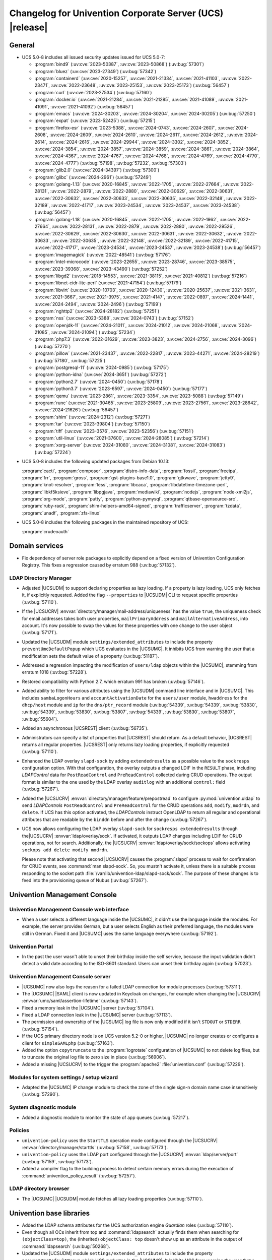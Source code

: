 .. SPDX-FileCopyrightText: 2021-2024 Univention GmbH
..
.. SPDX-License-Identifier: AGPL-3.0-only

.. _relnotes-changelog:

#########################################################
Changelog for Univention Corporate Server (UCS) |release|
#########################################################

.. _changelog-general:

*******
General
*******

.. _security:

* UCS 5.0-8 includes all issued security updates issued for UCS 5.0-7:

  * :program:`bind9` (:uv:cve:`2023-50387`, :uv:cve:`2023-50868`)
    (:uv:bug:`57301`)

  * :program:`bluez` (:uv:cve:`2023-27349`) (:uv:bug:`57342`)

  * :program:`containerd` (:uv:cve:`2020-15257`, :uv:cve:`2021-21334`,
    :uv:cve:`2021-41103`, :uv:cve:`2022-23471`, :uv:cve:`2022-23648`,
    :uv:cve:`2023-25153`, :uv:cve:`2023-25173`) (:uv:bug:`56457`)

  * :program:`curl` (:uv:cve:`2023-27534`) (:uv:bug:`57160`)

  * :program:`docker.io` (:uv:cve:`2021-21284`, :uv:cve:`2021-21285`,
    :uv:cve:`2021-41089`, :uv:cve:`2021-41091`, :uv:cve:`2021-41092`)
    (:uv:bug:`56457`)

  * :program:`emacs` (:uv:cve:`2024-30203`, :uv:cve:`2024-30204`,
    :uv:cve:`2024-30205`) (:uv:bug:`57250`)

  * :program:`expat` (:uv:cve:`2023-52425`) (:uv:bug:`57215`)

  * :program:`firefox-esr` (:uv:cve:`2023-5388`, :uv:cve:`2024-0743`,
    :uv:cve:`2024-2607`, :uv:cve:`2024-2608`, :uv:cve:`2024-2609`,
    :uv:cve:`2024-2610`, :uv:cve:`2024-2611`, :uv:cve:`2024-2612`,
    :uv:cve:`2024-2614`, :uv:cve:`2024-2616`, :uv:cve:`2024-29944`,
    :uv:cve:`2024-3302`, :uv:cve:`2024-3852`, :uv:cve:`2024-3854`,
    :uv:cve:`2024-3857`, :uv:cve:`2024-3859`, :uv:cve:`2024-3861`,
    :uv:cve:`2024-3864`, :uv:cve:`2024-4367`, :uv:cve:`2024-4767`,
    :uv:cve:`2024-4768`, :uv:cve:`2024-4769`, :uv:cve:`2024-4770`,
    :uv:cve:`2024-4777`) (:uv:bug:`57198`, :uv:bug:`57232`,
    :uv:bug:`57303`)

  * :program:`glib2.0` (:uv:cve:`2024-34397`) (:uv:bug:`57300`)

  * :program:`glibc` (:uv:cve:`2024-2961`) (:uv:bug:`57249`)

  * :program:`golang-1.13` (:uv:cve:`2020-16845`, :uv:cve:`2022-1705`,
    :uv:cve:`2022-27664`, :uv:cve:`2022-28131`, :uv:cve:`2022-2879`,
    :uv:cve:`2022-2880`, :uv:cve:`2022-30629`, :uv:cve:`2022-30631`,
    :uv:cve:`2022-30632`, :uv:cve:`2022-30633`, :uv:cve:`2022-30635`,
    :uv:cve:`2022-32148`, :uv:cve:`2022-32189`, :uv:cve:`2022-41717`,
    :uv:cve:`2023-24534`, :uv:cve:`2023-24537`, :uv:cve:`2023-24538`)
    (:uv:bug:`56457`)

  * :program:`golang-1.18` (:uv:cve:`2020-16845`, :uv:cve:`2022-1705`,
    :uv:cve:`2022-1962`, :uv:cve:`2022-27664`, :uv:cve:`2022-28131`,
    :uv:cve:`2022-2879`, :uv:cve:`2022-2880`, :uv:cve:`2022-29526`,
    :uv:cve:`2022-30629`, :uv:cve:`2022-30630`, :uv:cve:`2022-30631`,
    :uv:cve:`2022-30632`, :uv:cve:`2022-30633`, :uv:cve:`2022-30635`,
    :uv:cve:`2022-32148`, :uv:cve:`2022-32189`, :uv:cve:`2022-41715`,
    :uv:cve:`2022-41717`, :uv:cve:`2023-24534`, :uv:cve:`2023-24537`,
    :uv:cve:`2023-24538`) (:uv:bug:`56457`)

  * :program:`imagemagick` (:uv:cve:`2022-48541`) (:uv:bug:`57176`)

  * :program:`intel-microcode` (:uv:cve:`2023-22655`,
    :uv:cve:`2023-28746`, :uv:cve:`2023-38575`, :uv:cve:`2023-39368`,
    :uv:cve:`2023-43490`) (:uv:bug:`57252`)

  * :program:`libgd2` (:uv:cve:`2018-14553`, :uv:cve:`2021-38115`,
    :uv:cve:`2021-40812`) (:uv:bug:`57216`)

  * :program:`libnet-cidr-lite-perl` (:uv:cve:`2021-47154`)
    (:uv:bug:`57179`)

  * :program:`libvirt` (:uv:cve:`2020-10703`, :uv:cve:`2020-12430`,
    :uv:cve:`2020-25637`, :uv:cve:`2021-3631`, :uv:cve:`2021-3667`,
    :uv:cve:`2021-3975`, :uv:cve:`2021-4147`, :uv:cve:`2022-0897`,
    :uv:cve:`2024-1441`, :uv:cve:`2024-2494`, :uv:cve:`2024-2496`)
    (:uv:bug:`57199`)

  * :program:`nghttp2` (:uv:cve:`2024-28182`) (:uv:bug:`57251`)

  * :program:`nss` (:uv:cve:`2023-5388`, :uv:cve:`2024-0743`)
    (:uv:bug:`57152`)

  * :program:`openjdk-11` (:uv:cve:`2024-21011`, :uv:cve:`2024-21012`,
    :uv:cve:`2024-21068`, :uv:cve:`2024-21085`, :uv:cve:`2024-21094`)
    (:uv:bug:`57234`)

  * :program:`php7.3` (:uv:cve:`2022-31629`, :uv:cve:`2023-3823`,
    :uv:cve:`2024-2756`, :uv:cve:`2024-3096`) (:uv:bug:`57270`)

  * :program:`pillow` (:uv:cve:`2021-23437`, :uv:cve:`2022-22817`,
    :uv:cve:`2023-44271`, :uv:cve:`2024-28219`) (:uv:bug:`57180`,
    :uv:bug:`57225`)

  * :program:`postgresql-11` (:uv:cve:`2024-0985`) (:uv:bug:`57175`)

  * :program:`python-idna` (:uv:cve:`2024-3651`) (:uv:bug:`57272`)

  * :program:`python2.7` (:uv:cve:`2024-0450`) (:uv:bug:`57178`)

  * :program:`python3.7` (:uv:cve:`2023-6597`, :uv:cve:`2024-0450`)
    (:uv:bug:`57177`)

  * :program:`qemu` (:uv:cve:`2023-2861`, :uv:cve:`2023-3354`,
    :uv:cve:`2023-5088`) (:uv:bug:`57149`)

  * :program:`runc` (:uv:cve:`2021-30465`, :uv:cve:`2023-25809`,
    :uv:cve:`2023-27561`, :uv:cve:`2023-28642`, :uv:cve:`2024-21626`)
    (:uv:bug:`56457`)

  * :program:`shim` (:uv:cve:`2024-2312`) (:uv:bug:`57271`)

  * :program:`tar` (:uv:cve:`2023-39804`) (:uv:bug:`57150`)

  * :program:`tiff` (:uv:cve:`2023-3576`, :uv:cve:`2023-52356`)
    (:uv:bug:`57151`)

  * :program:`util-linux` (:uv:cve:`2021-37600`, :uv:cve:`2024-28085`)
    (:uv:bug:`57214`)

  * :program:`xorg-server` (:uv:cve:`2024-31080`,
    :uv:cve:`2024-31081`, :uv:cve:`2024-31083`) (:uv:bug:`57224`)


.. _debian:

* UCS 5.0-8 includes the following updated packages from Debian 10.13:

  :program:`cacti`,
  :program:`composer`,
  :program:`distro-info-data`,
  :program:`fossil`,
  :program:`freeipa`,
  :program:`frr`,
  :program:`gross`,
  :program:`gst-plugins-base1.0`,
  :program:`gtkwave`,
  :program:`jetty9`,
  :program:`knot-resolver`,
  :program:`less`,
  :program:`libcaca`,
  :program:`libdatetime-timezone-perl`,
  :program:`libkf5ksieve`,
  :program:`libpgjava`,
  :program:`mediawiki`,
  :program:`nodejs`,
  :program:`node-xml2js`,
  :program:`org-mode`,
  :program:`putty`,
  :program:`python-pymysql`,
  :program:`qtbase-opensource-src`,
  :program:`ruby-rack`,
  :program:`shim-helpers-amd64-signed`,
  :program:`trafficserver`,
  :program:`tzdata`,
  :program:`unadf`,
  :program:`zfs-linux`

.. _maintained:

* UCS 5.0-8 includes the following packages in the maintained repository of UCS:

  :program:`crudeoauth`

.. _changelog-domain:

***************
Domain services
***************

* Fix dependency of server role packages to explicitly depend on a fixed
  version of Univention Configuration Registry. This fixes a regression caused
  by erratum 988 (:uv:bug:`57132`).

.. _changelog-udm:

LDAP Directory Manager
======================

* Adjusted |UCSUDM| to support declaring properties as lazy loading.
  If a property is lazy loading, UCS only fetches it, if explicitly requested.
  Added the flag ``--properties`` to |UCSUDM| CLI to request specific properties (:uv:bug:`57110`).

* If the |UCSUCRV| :envvar:`directory/manager/mail-address/uniqueness` has the value ``true``,
  the uniqueness check for email addresses takes both user properties,
  ``mailPrimaryAddress`` and ``mailAlternativeAddress``, into account.
  It's now possible to swap the values for these properties with one change to the user object (:uv:bug:`57171`).

* Updated the |UCSUDM| module ``settings/extended_attributes`` to include the property ``preventUmcDefaultPopup``
  which UCS evaluates in the |UCSUMC|.
  It inhibits UCS from warning the user that a modification sets the default value of a property (:uv:bug:`51187`).

* Addressed a regression impacting the modification of ``users/ldap`` objects within the |UCSUMC|,
  stemming from erratum 1018 (:uv:bug:`57228`).

* Restored compatibility with Python 2.7, which erratum 991 has broken (:uv:bug:`57146`).

* Added ability to filter for various attributes using the |UCSUDM| command line interface and in |UCSUMC|.
  This includes ``sambaLogonHours`` and ``accountActivationDate`` for the ``users/user`` module,
  ``hwaddress`` for the ``dhcp/host`` module
  and ``ip`` for the ``dns/ptr_record`` module
  (:uv:bug:`54339`, :uv:bug:`54339`, :uv:bug:`53830`, :uv:bug:`54339`, :uv:bug:`53830`,
  :uv:bug:`53807`, :uv:bug:`54339`, :uv:bug:`53830`, :uv:bug:`53807`,
  :uv:bug:`55604`).

* Added an asynchronous |UCSREST| client (:uv:bug:`56735`).

* Administrators can specify a list of properties that |UCSREST| should return.
  As a default behavior, |UCSREST| returns all regular properties.
  |UCSREST| only returns lazy loading properties, if explicitly requested (:uv:bug:`57110`).

* Enhanced the LDAP overlay ``slapd-sock`` by adding ``extendedresults`` as a possible value to the ``sockresps`` configuration option.
  With that configuration, the overlay outputs a changed LDIF in the ``RESULT`` phase,
  including *LDAPControl* data for ``PostReadControl`` and ``PreReadControl`` collected during CRUD operations.
  The output format is similar to the one used by the LDAP overlay ``auditlog`` with an additional ``control:`` field (:uv:bug:`57267`).

* Added the |UCSUCRV| :envvar:`directory/manager/feature/prepostread`
  to configure :py:mod:`univention.uldap`
  to send *LDAPControls* ``PostReadControl`` and ``PreReadControl``
  for the CRUD operations ``add``, ``modify``, ``modrdn``, and ``delete``.
  If UCS has this option activated,
  the *LDAPControls* instruct OpenLDAP to return all regular and operational attributes
  that are readable by the ``binddn`` before and after the change (:uv:bug:`57267`).

* UCS now allows configuring the LDAP overlay ``slapd-sock`` for ``sockresps extendedresults`` through the|UCSUCRV| :envvar:`ldap/overlay/sock`.
  If activated, it outputs LDAP changes including LDIF for CRUD operations, not for search.
  Additionally, the |UCSUCRV| :envvar:`ldap/overlay/sock/sockops` allows activating ``sockops add delete modify modrdn``.

  Please note that activating that second |UCSUCRV|
  causes the :program:`slapd` process to wait for confirmation for CRUD events, see :command:`man slapd-sock`.
  So, you mustn't activate it,
  unless there is a suitable process responding to the socket path :file:`/var/lib/univention-ldap/slapd-sock/sock`.
  The purpose of these changes is to feed into the provisioning queue of Nubus (:uv:bug:`57267`).

.. _changelog-umc:

*****************************
Univention Management Console
*****************************

.. _changelog-umc-web:

Univention Management Console web interface
===========================================

* When a user selects a different language inside the |UCSUMC|,
  it didn't use the language inside the modules.
  For example, the server provides German,
  but a user selects English as their preferred language,
  the modules were still in German. Fixed it and |UCSUMC| uses the same language everywhere (:uv:bug:`57192`).

.. _changelog-umc-portal:

Univention Portal
=================

* In the past the user wasn't able to unset their birthday inside the self service,
  because the input validation didn't detect a valid date according to the ISO-8601 standard.
  Users can unset their birthday again (:uv:bug:`57023`).

.. _changelog-umc-server:

Univention Management Console server
====================================

* |UCSUMC| now also logs the reason for a failed LDAP connection for module processes (:uv:bug:`57311`).

* The |UCSUMC| |SAML| client is now updated in Keycloak on changes,
  for example when changing the |UCSUCRV| :envvar:`umc/saml/assertion-lifetime` (:uv:bug:`57143`).

* Fixed a memory leak in the |UCSUMC| server (:uv:bug:`57104`).

* Fixed a LDAP connection leak in the |UCSUMC| server (:uv:bug:`57113`).

* The permission and ownership of the |UCSUMC| log file is now only modified if it
  isn't ``STDOUT`` or ``STDERR`` (:uv:bug:`57154`).

* If the UCS primary directory node is on UCS version 5.2-0 or higher,
  |UCSUMC| no longer creates or configures a client for ``simpleSAMLphp`` (:uv:bug:`57163`).

* Added the option ``copytruncate`` to the :program:`logrotate` configuration of |UCSUMC|
  to not delete log files,
  but to truncate the original log file to zero size in place (:uv:bug:`56906`).

* Added a missing |UCSUCRV| to the trigger the :program:`apache2` :file:`univention.conf` (:uv:bug:`57229`).

.. _changelog-umc-setup:

Modules for system settings / setup wizard
==========================================

* Adapted the |UCSUMC| IP change module to check the zone of the single sign-n domain name case insensitively (:uv:bug:`57290`).

.. _changelog-umc-diagnostic:

System diagnostic module
========================

* Added a diagnostic module to monitor the state of app queues (:uv:bug:`57217`).

.. _changelog-umc-policy:

Policies
========

* ``univention-policy`` uses the ``StartTLS`` operation mode configured through the |UCSUCRV|
  :envvar:`directory/manager/starttls` (:uv:bug:`57158`, :uv:bug:`57173`).

* ``univention-policy`` uses the LDAP port configured through the |UCSUCRV|
  :envvar:`ldap/server/port` (:uv:bug:`57159`, :uv:bug:`57173`).

* Added a compiler flag to the building process
  to detect certain memory errors during the execution of :command:`univention_policy_result` (:uv:bug:`57257`).

.. _changelog-umc-ldap:

LDAP directory browser
======================

* The |UCSUMC| |UCSUDM| module fetches all lazy loading properties (:uv:bug:`57110`).

.. _changelog-lib:

*************************
Univention base libraries
*************************

* Added the LDAP schema attributes for the UCS authorization engine *Guardian* roles (:uv:bug:`57110`).

* Even though all OCs inherit from top and :command:`ldapsearch` actually finds them when searching
  for ``(objectClass=top)``,
  the (inherited) ``objectClass: top`` doesn't show up as an attribute in the output of :command:`ldapsearch` (:uv:bug:`50268`).

* Updated the |UCSUDM| module ``settings/extended_attributes`` to include the property ``preventUmcDefaultPopup``
  which UCS evaluates in the |UCSUMC|.
  It inhibits UCS from warning the user that a modification sets the default value of a property (:uv:bug:`51187`).

* Erratum 991 improved the LDAP filters for DNS objects in |UCSUDM|,
  but forgot to add an LDAP index for the ``sOARecord`` attribute there.
  This update fixes that and improves the performance of the |UCSUMC| modules ``computers`` and ``school computers``,
  especially for teachers in UCS\@school environments,
  which are subject to a larger number of LDAP ACLs (:uv:bug:`57193`).

* Added the helper functions ``ucs_needsKeycloakSetup``, ``ucs_needsSimplesamlphpSetup``, and ``ucs_primaryVersionGreaterEqual``
  to easier evaluate what kind of |SAML| setup the domain needs (:uv:bug:`57163`).

.. _changelog-service:

***************
System services
***************

.. _changelog-service-saml:

SAML
====

* Changed the LDAP filter for user objects in the LDAP federation configuration
  to require the attribute ``uid`` (:uv:bug:`57205`).

.. _changelog-service-radius:

RADIUS
======

* The RADIUS server now supports different MAC address formats for the MAB (MAC
  Authentication Bypass) feature (:uv:bug:`57069`).

* The default enabled configuration under :file:`/etc/freeradius/3.0/sites-enabled/`
  was reset to the default one during installation. This breaks setups with
  custom configurations (:uv:bug:`55007`).

.. _changelog-other:

*************
Other changes
*************

* Newer version of package is required as build time dependency for :program:`runc`,
  :program:`containerd` and :program:`docker.io` (:uv:bug:`56457`).

* Fix Debian Bug ``#960887``: ``Use of uninitialized value $caller``
  (:uv:bug:`56457`).

* Updated the following product logos: login page icon, ``favicon``, portal icon, and |UCSUMC| portal entry icon (:uv:bug:`57378`).

* Added the GPG/PGP public key :file:`univention-archive-key-ucs-52x.gpg` for UCS version 5.2.
  This key signs the UCS version 5.2 repository (:uv:bug:`57312`).

